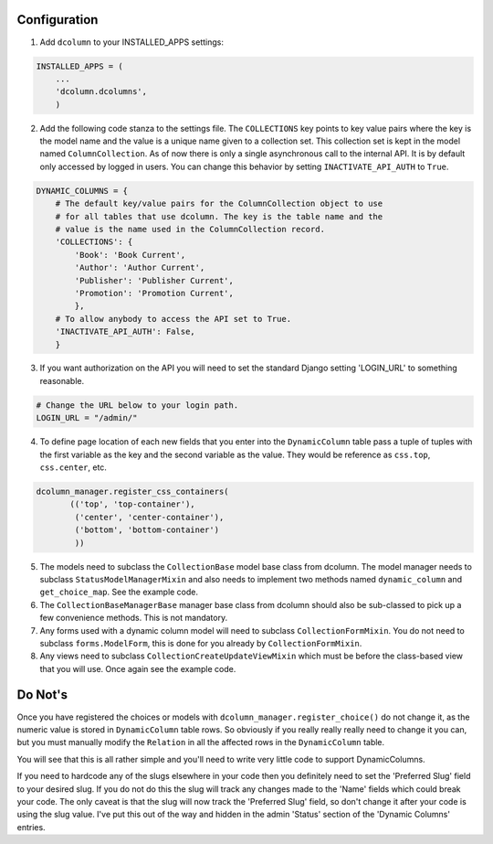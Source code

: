 *************
Configuration
*************

1. Add ``dcolumn`` to your INSTALLED_APPS settings:

.. code::

    INSTALLED_APPS = (
        ...
        'dcolumn.dcolumns',
        )

2. Add the following code stanza to the settings file. The ``COLLECTIONS``
   key points to key value pairs where the key is the model name and the value
   is a unique name given to a collection set. This collection set is kept
   in the model named ``ColumnCollection``. As of now there is only a single
   asynchronous call to the internal API. It is by default only accessed by
   logged in users. You can change this behavior by setting
   ``INACTIVATE_API_AUTH`` to ``True``.

.. code::

    DYNAMIC_COLUMNS = {
        # The default key/value pairs for the ColumnCollection object to use
        # for all tables that use dcolumn. The key is the table name and the
        # value is the name used in the ColumnCollection record.
        'COLLECTIONS': {
            'Book': 'Book Current',
            'Author': 'Author Current',
            'Publisher': 'Publisher Current',
            'Promotion': 'Promotion Current',
            },
        # To allow anybody to access the API set to True.
        'INACTIVATE_API_AUTH': False,
        }

3. If you want authorization on the API you will need to set the standard
   Django setting 'LOGIN_URL' to something reasonable.

.. code::

    # Change the URL below to your login path.
    LOGIN_URL = "/admin/"

4. To define page location of each new fields that you enter into the
   ``DynamicColumn`` table pass a tuple of tuples with the first variable as
   the key and the second variable as the value. They would be reference as
   ``css.top``, ``css.center``, etc.

.. code::

    dcolumn_manager.register_css_containers(
           (('top', 'top-container'),
            ('center', 'center-container'),
            ('bottom', 'bottom-container')
            ))

5. The models need to subclass the ``CollectionBase`` model base class from
   dcolumn. The model manager needs to subclass ``StatusModelManagerMixin``
   and also needs to implement two methods named ``dynamic_column`` and
   ``get_choice_map``. See the example code.

6. The ``CollectionBaseManagerBase`` manager base class from dcolumn should
   also be sub-classed to pick up a few convenience methods. This is not
   mandatory.

7. Any forms used with a dynamic column model will need to subclass
   ``CollectionFormMixin``. You do not need to subclass ``forms.ModelForm``,
   this is done for you already by ``CollectionFormMixin``.

8. Any views need to subclass ``CollectionCreateUpdateViewMixin`` which must
   be before the class-based view that you will use. Once again see the example
   code.

********
Do Not's
********

Once you have registered the choices or models with
``dcolumn_manager.register_choice()`` do not change it, as the numeric value
is stored in ``DynamicColumn`` table rows. So obviously if you really really
really need to change it you can, but you must manually modify the
``Relation`` in all the affected rows in the ``DynamicColumn`` table.

You will see that this is all rather simple and you'll need to write very
little code to support DynamicColumns.

If you need to hardcode any of the slugs elsewhere in your code then you
definitely need to set the 'Preferred Slug' field to your desired slug. If
you do not do this the slug will track any changes made to the 'Name' fields
which could break your code. The only caveat is that the slug will now track
the 'Preferred Slug' field, so don't change it after your code is using the
slug value. I've put this out of the way and hidden in the admin 'Status'
section of the 'Dynamic Columns' entries.
